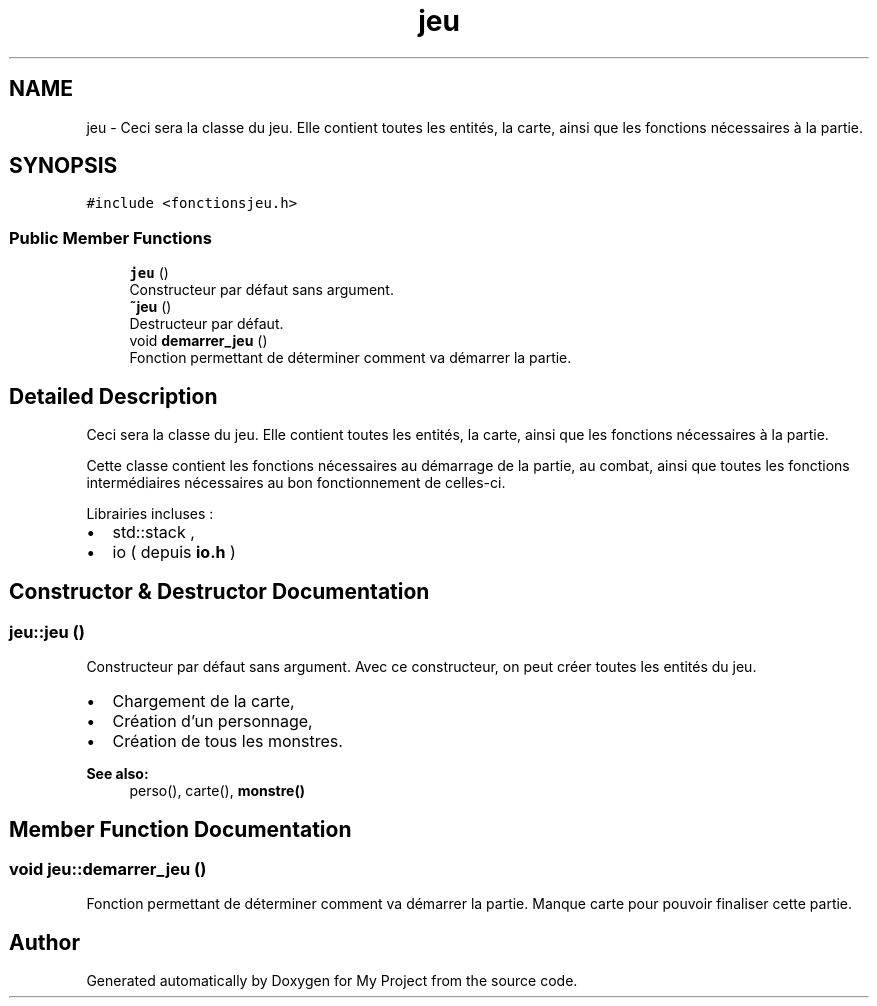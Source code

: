 .TH "jeu" 3 "Sun Apr 23 2017" "My Project" \" -*- nroff -*-
.ad l
.nh
.SH NAME
jeu \- Ceci sera la classe du jeu\&. Elle contient toutes les entités, la carte, ainsi que les fonctions nécessaires à la partie\&.  

.SH SYNOPSIS
.br
.PP
.PP
\fC#include <fonctionsjeu\&.h>\fP
.SS "Public Member Functions"

.in +1c
.ti -1c
.RI "\fBjeu\fP ()"
.br
.RI "Constructeur par défaut sans argument\&. "
.ti -1c
.RI "\fB~jeu\fP ()"
.br
.RI "Destructeur par défaut\&. "
.ti -1c
.RI "void \fBdemarrer_jeu\fP ()"
.br
.RI "Fonction permettant de déterminer comment va démarrer la partie\&. "
.in -1c
.SH "Detailed Description"
.PP 
Ceci sera la classe du jeu\&. Elle contient toutes les entités, la carte, ainsi que les fonctions nécessaires à la partie\&. 

Cette classe contient les fonctions nécessaires au démarrage de la partie, au combat, ainsi que toutes les fonctions intermédiaires nécessaires au bon fonctionnement de celles-ci\&.
.PP
Librairies incluses :
.IP "\(bu" 2
std::stack ,
.IP "\(bu" 2
io ( depuis \fBio\&.h\fP ) 
.PP

.SH "Constructor & Destructor Documentation"
.PP 
.SS "jeu::jeu ()"

.PP
Constructeur par défaut sans argument\&. Avec ce constructeur, on peut créer toutes les entités du jeu\&.
.PP
.IP "\(bu" 2
Chargement de la carte,
.IP "\(bu" 2
Création d'un personnage,
.IP "\(bu" 2
Création de tous les monstres\&.
.PP
.PP
\fBSee also:\fP
.RS 4
perso(), carte(), \fBmonstre()\fP 
.RE
.PP

.SH "Member Function Documentation"
.PP 
.SS "void jeu::demarrer_jeu ()"

.PP
Fonction permettant de déterminer comment va démarrer la partie\&. Manque carte pour pouvoir finaliser cette partie\&. 

.SH "Author"
.PP 
Generated automatically by Doxygen for My Project from the source code\&.
